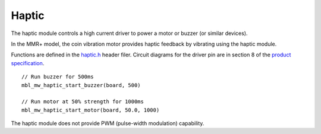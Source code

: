 .. highlight:: cpp

Haptic
======
The haptic module controls a high current driver to power a motor or buzzer (or similar devices).

In the MMR+ model, the coin vibration motor provides haptic feedback by vibrating using the haptic module.

Functions are defined in the 
`haptic.h <https://mbientlab.com/docs/metawear/cpp/latest/haptic_8h.html>`_ header filer.  Circuit diagrams for the driver pin are in section 8 of the 
`product specification <https://mbientlab.com/docs/MetaWearPPSv0.7.pdf>`_. ::

    // Run buzzer for 500ms
    mbl_mw_haptic_start_buzzer(board, 500)
    
    // Run motor at 50% strength for 1000ms
    mbl_mw_haptic_start_motor(board, 50.0, 1000)

The haptic module does not provide PWM (pulse-width modulation) capability.

